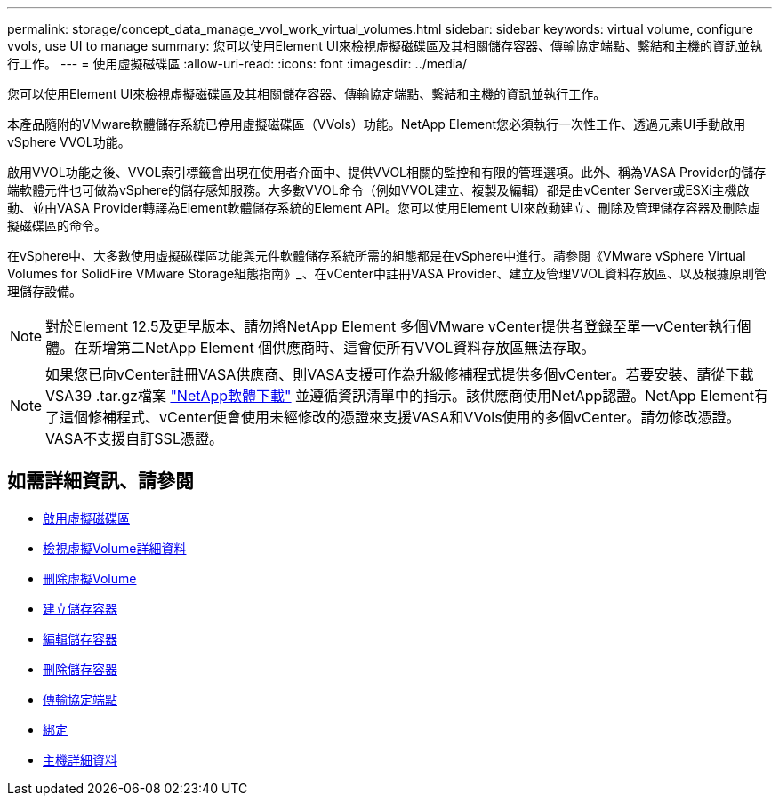 ---
permalink: storage/concept_data_manage_vvol_work_virtual_volumes.html 
sidebar: sidebar 
keywords: virtual volume, configure vvols, use UI to manage 
summary: 您可以使用Element UI來檢視虛擬磁碟區及其相關儲存容器、傳輸協定端點、繫結和主機的資訊並執行工作。 
---
= 使用虛擬磁碟區
:allow-uri-read: 
:icons: font
:imagesdir: ../media/


[role="lead"]
您可以使用Element UI來檢視虛擬磁碟區及其相關儲存容器、傳輸協定端點、繫結和主機的資訊並執行工作。

本產品隨附的VMware軟體儲存系統已停用虛擬磁碟區（VVols）功能。NetApp Element您必須執行一次性工作、透過元素UI手動啟用vSphere VVOL功能。

啟用VVOL功能之後、VVOL索引標籤會出現在使用者介面中、提供VVOL相關的監控和有限的管理選項。此外、稱為VASA Provider的儲存端軟體元件也可做為vSphere的儲存感知服務。大多數VVOL命令（例如VVOL建立、複製及編輯）都是由vCenter Server或ESXi主機啟動、並由VASA Provider轉譯為Element軟體儲存系統的Element API。您可以使用Element UI來啟動建立、刪除及管理儲存容器及刪除虛擬磁碟區的命令。

在vSphere中、大多數使用虛擬磁碟區功能與元件軟體儲存系統所需的組態都是在vSphere中進行。請參閱《VMware vSphere Virtual Volumes for SolidFire VMware Storage組態指南》_、在vCenter中註冊VASA Provider、建立及管理VVOL資料存放區、以及根據原則管理儲存設備。


NOTE: 對於Element 12.5及更早版本、請勿將NetApp Element 多個VMware vCenter提供者登錄至單一vCenter執行個體。在新增第二NetApp Element 個供應商時、這會使所有VVOL資料存放區無法存取。


NOTE: 如果您已向vCenter註冊VASA供應商、則VASA支援可作為升級修補程式提供多個vCenter。若要安裝、請從下載VSA39 .tar.gz檔案 https://mysupport.netapp.com/products/element_software/VASA39/index.html["NetApp軟體下載"] 並遵循資訊清單中的指示。該供應商使用NetApp認證。NetApp Element有了這個修補程式、vCenter便會使用未經修改的憑證來支援VASA和VVols使用的多個vCenter。請勿修改憑證。VASA不支援自訂SSL憑證。



== 如需詳細資訊、請參閱

* xref:task_data_manage_vvol_enable_virtual_volumes.adoc[啟用虛擬磁碟區]
* xref:task_data_manage_vvol_view_virtual_volume_details.adoc[檢視虛擬Volume詳細資料]
* xref:task_data_manage_vvol_delete_a_virtual_volume.adoc[刪除虛擬Volume]
* xref:concept_data_manage_vvol_manage_storage_containers.adoc[建立儲存容器]
* xref:concept_data_manage_vvol_manage_storage_containers.adoc[編輯儲存容器]
* xref:concept_data_manage_vvol_manage_storage_containers.adoc[刪除儲存容器]
* xref:concept_data_manage_vvol_protocol_endpoints.adoc[傳輸協定端點]
* xref:concept_data_manage_vvol_bindings.adoc[綁定]
* xref:reference_data_manage_vvol_host_details.adoc[主機詳細資料]

